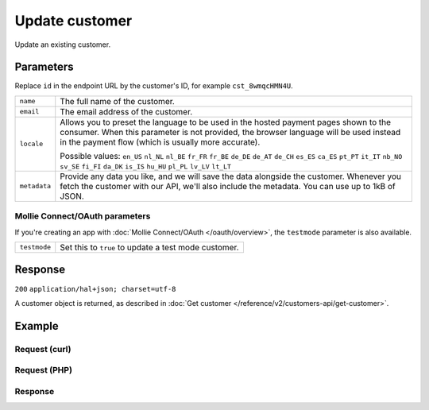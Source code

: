 Update customer
===============
.. api-name:: Customers API
   :version: 2

.. endpoint::
   :method: PATCH
   :url: https://api.mollie.com/v2/customers/*id*

.. authentication::
   :api_keys: true
   :oauth: true

Update an existing customer.

Parameters
----------
Replace ``id`` in the endpoint URL by the customer's ID, for example ``cst_8wmqcHMN4U``.

.. list-table::
   :widths: auto

   * - ``name``

       .. type:: string
          :required: false

     - The full name of the customer.

   * - ``email``

       .. type:: string
          :required: false

     - The email address of the customer.

   * - ``locale``

       .. type:: string
          :required: false

     - Allows you to preset the language to be used in the hosted payment pages shown to the consumer. When this
       parameter is not provided, the browser language will be used instead in the payment flow (which is usually more
       accurate).

       Possible values: ``en_US`` ``nl_NL`` ``nl_BE`` ``fr_FR`` ``fr_BE`` ``de_DE`` ``de_AT`` ``de_CH`` ``es_ES``
       ``ca_ES`` ``pt_PT`` ``it_IT`` ``nb_NO`` ``sv_SE`` ``fi_FI`` ``da_DK`` ``is_IS`` ``hu_HU`` ``pl_PL`` ``lv_LV``
       ``lt_LT``

   * - ``metadata``

       .. type:: mixed
          :required: false

     - Provide any data you like, and we will save the data alongside the customer. Whenever
       you fetch the customer with our API, we'll also include the metadata. You can use up to 1kB of JSON.

Mollie Connect/OAuth parameters
^^^^^^^^^^^^^^^^^^^^^^^^^^^^^^^
If you're creating an app with :doc:`Mollie Connect/OAuth </oauth/overview>`, the ``testmode`` parameter is also
available.

.. list-table::
   :widths: auto

   * - ``testmode``

       .. type:: boolean
          :required: false

     - Set this to ``true`` to update a test mode customer.

Response
--------
``200`` ``application/hal+json; charset=utf-8``

A customer object is returned, as described in :doc:`Get customer </reference/v2/customers-api/get-customer>`.

Example
-------

Request (curl)
^^^^^^^^^^^^^^
.. code-block:: bash
   :linenos:

   curl -X PATCH https://api.mollie.com/v2/customers/cst_8wmqcHMN4U \
       -H "Authorization: Bearer test_dHar4XY7LxsDOtmnkVtjNVWXLSlXsM" \
       -d "name=Updated Customer A" \
       -d "email=updated-customer@example.org"

Request (PHP)
^^^^^^^^^^^^^
.. code-block:: php
   :linenos:

    <?php
    $mollie = new \Mollie\Api\MollieApiClient();
    $mollie->setApiKey("test_dHar4XY7LxsDOtmnkVtjNVWXLSlXsM");

    $customer = $mollie->customers->get("cst_8wmqcHMN4U");
    $customer->name = "Updated Customer A";
    $customer->email = "updated-customer@example.org";
    $customer->update();

Response
^^^^^^^^
.. code-block:: http
   :linenos:

   HTTP/1.1 200 OK
   Content-Type: application/hal+json; charset=utf-8

   {
       "resource": "customer",
       "id": "cst_8wmqcHMN4U",
       "mode": "test",
       "name": "Updated Customer A",
       "email": "updated-customer@example.org",
       "locale": "nl_NL",
       "metadata": null,
       "createdAt": "2018-04-06T13:23:21.0Z",
       "_links": {
           "self": {
               "href": "https://api.mollie.com/v2/customers/cst_8wmqcHMN4U",
               "type": "application/hal+json"
           },
           "documentation": {
               "href": "https://docs.mollie.com/reference/v2/customers-api/get-customer",
               "type": "text/html"
           }
       }
   }

